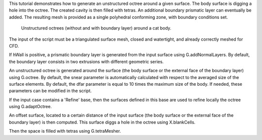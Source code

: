This tutorial demonstrates how to generate an unstructured octree around a given surface. The body surface is digging a hole into the octree. The created cavity is then filled with tetras. An additional boundary prismatic layer can eventually be added. The resulting mesh is provided as a single polyhedral conforming zone, with boundary conditions set.

              Unstructured octrees (without and with boundary layer) around a cat body.

The input of the script must be a triangulated surface mesh, closed and watertight, and already correctly meshed for CFD.

If hWall is positive, a prismatic boundary layer is generated from the input surface using G.addNormalLayers. By default, the boundary layer consists in two extrusions with different geometric series.

An unstructured octree is generated around the surface (the body surface or the external face of the boundary layer) using G.octree. By default, the snear parameter is automatically calculated with respect to the averaged size of the surface elements. By default, the dfar parameter is equal to 10 times the maximum size of the body. If needed, these parameters can be modified in the script.

If the input case contains a 'Refine' base, then the surfaces defined in this base are used to refine locally the octree using G.adaptOctree.

An offset surface, located to a certain distance of the input surface (the body surface or the external face of the boundary layer) is then computed. This surface diggs a hole in the octree using X.blankCells.

Then the space is filled with tetras using G.tetraMesher.